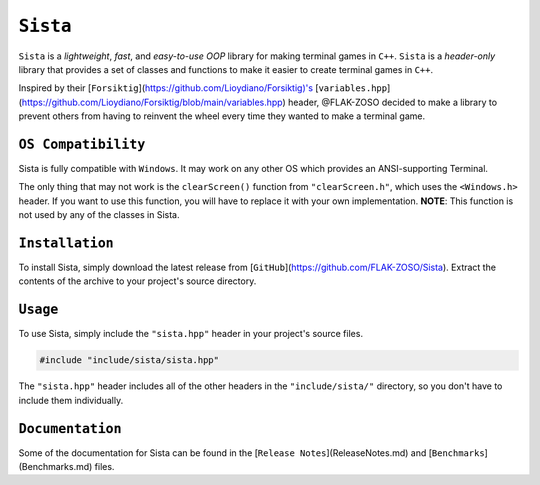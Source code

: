 =====
``Sista``
=====

.. image:: https://github.com/FLAK-ZOSO/Sista/blob/main/docs/img/OX.png

``Sista`` is a *lightweight*, *fast*, and *easy-to-use* *OOP* library for making terminal games in ``C++``.
``Sista`` is a *header-only* library that provides a set of classes and functions to make it easier to create terminal games in ``C++``.

Inspired by their [``Forsiktig``](https://github.com/Lioydiano/Forsiktig)'s [``variables.hpp``](https://github.com/Lioydiano/Forsiktig/blob/main/variables.hpp) header, @FLAK-ZOSO decided to make a library to prevent others from having to reinvent the wheel every time they wanted to make a terminal game.

``OS Compatibility``
----------------------

Sista is fully compatible with ``Windows``.
It may work on any other OS which provides an ANSI-supporting Terminal.

The only thing that may not work is the ``clearScreen()`` function from ``"clearScreen.h"``, which uses the ``<Windows.h>`` header.
If you want to use this function, you will have to replace it with your own implementation.
**NOTE**: This function is not used by any of the classes in Sista.

``Installation``
-------------

To install Sista, simply download the latest release from [``GitHub``](https://github.com/FLAK-ZOSO/Sista).
Extract the contents of the archive to your project's source directory.

``Usage``
-------------

To use Sista, simply include the ``"sista.hpp"`` header in your project's source files.

.. code-block:: cpp

    #include "include/sista/sista.hpp"


The ``"sista.hpp"`` header includes all of the other headers in the ``"include/sista/"`` directory, so you don't have to include them individually.

``Documentation``
--------------

Some of the documentation for Sista can be found in the [``Release Notes``](ReleaseNotes.md) and [``Benchmarks``](Benchmarks.md) files.